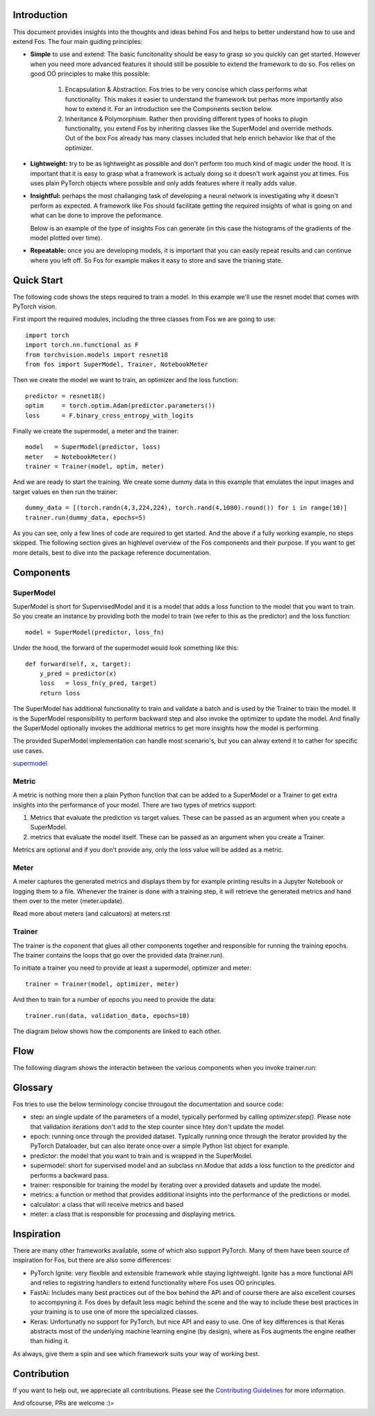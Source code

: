 Introduction
============
This document provides insights into the thoughts and ideas behind Fos and 
helps to better understand how to use and extend Fos. The four main guiding principles:

* **Simple** to use and extend: The basic funcitonality should be easy to grasp so you quickly can get started. 
  However when you need more advanced features it should still be possible to extend the framework to do so. Fos
  relies on good OO principles to make this possible:
  
    1. Encapsulation & Abstraction.
       Fos tries to be very concise which class performs what functionality. This makes it easier to understand 
       the framework but perhas more importantly also how to extend it. For an introduction see the 
       Components section below.

    2. Inheritance & Polymorphism. 
       Rather then providing different types of hooks to plugin functionality, you extend 
       Fos by inheriting classes like the SuperModel and override methods. Out of the box Fos already has
       many classes included that help enrich behavior like that of the optimizer.


* **Lightweight:** try to be as lightweight as possible and don't perform too much kind of magic 
  under the hood. It is important that it is easy to grasp what a framework is actualy doing so it 
  doesn't work against you at times. Fos uses plain PyTorch objects where possible and only adds features
  where it really adds value.


* **Insightful:** perhaps the most challanging task of developing a neural network is investigating why it 
  doesn't perform as expected. A framework like Fos should facilitate getting the required insights of 
  what is going on and what can be done to improve the peformance. 
  
  Below is an example of the type of insights Fos can generate (in this case the histograms of the gradients 
  of the model plotted over time).
  
  .. image:: /_static/img/tensorboard_gradients.png
 

* **Repeatable:** once you are developing models, it is important that you can easily repeat results and
  can continue where you left off. So Fos for example makes it easy to store and save the trianing state.


Quick Start
===========
The following code shows the steps required to train a model. In this example we'll use the resnet
model that comes with PyTorch vision.

First import the required modules, including the three classes from Fos we are going to use::

    import torch
    import torch.nn.functional as F
    from torchvision.models import resnet18 
    from fos import SuperModel, Trainer, NotebookMeter

Then we create the model we want to train, an optimizer and the loss function::

   predictor = resnet18()
   optim     = torch.optim.Adam(predictor.parameters())
   loss      = F.binary_cross_entropy_with_logits

Finally we create the supermodel, a meter and the trainer::

   model   = SuperModel(predictor, loss)
   meter   = NotebookMeter()
   trainer = Trainer(model, optim, meter)

And we are ready to start the training. We create some dummy data in this example that emulates 
the input images and target values en then run the trainer::

   dummy_data = [(torch.randn(4,3,224,224), torch.rand(4,1000).round()) for i in range(10)]
   trainer.run(dummy_data, epochs=5)

As you can see, only a few lines of code are required to get started. And the above if a fully
working example, no steps skipped. The following section gives an highlevel overview of the Fos 
components and their purpose. If you want to get more details, best to dive into the 
package reference documentation.


Components
==========

SuperModel
----------
SuperModel is short for SupervisedModel and it is a model that adds a loss function
to the model that you want to train. So you create an instance by providing both the model
to train (we refer to this as the predictor) and the loss function::

    model = SuperModel(predictor, loss_fn)


Under the hood, the forward of the supermodel would look something like this::

    def forward(self, x, target):
        y_pred = predictor(x)
        loss   = loss_fn(y_pred, target)
        return loss

The SuperModel has additional functionality to train and validate a batch and is used by the Trainer to train the model.
It is the SuperModel responsibility to perform backward step and also invoke the optimizer to update the model. And finally the SuperModel optionally invokes the additional metrics to get more insights how the model is performing.

The provided SuperModel implementation can handle most scenario's, but you can alway extend it to cather for specific use cases.

supermodel_

Metric
------
A metric is nothing more then a plain Python function that can be added to a SuperModel or a Trainer to get extra insights into
the performance of your model. There are two types of metrics support:

1) Metrics that evaluate the prediction vs target values. These can be passed as an argument when you create a SuperModel. 
2) metrics that evaluate the model itself. These can be passed as an argument when you create a Trainer.

Metrics are optional and if you don't provide any, only the loss value will be added as a metric.

Meter
-----
A meter captures the generated metrics and displays them by for example printing results in a Jupyter Notebook or 
logging them to a file. Whenever the trainer is done with a training step, it will retrieve the generated metrics and hand them
over to the meter (meter.update).


Read more about meters (and calcuators) at meters.rst

Trainer
-------
The trainer is the coponent that glues all other components together and responsible for running the training epochs. 
The trainer contains the loops that go over the provided data (trainer.run). 

To initiate a trainer you need to provide at least a supermodel, optimizer and meter::

    trainer = Trainer(model, optimizer, meter)
    
And then to train for a number of epochs you need to provide the data::

    trainer.run(data, validation_data, epochs=10)

The diagram below shows how the components are linked to each other.

.. image:: /_static/img/logical_components.png


Flow
====
The following diagram shows the interactin between the various components when you invoke trainer.run:

.. image:: /_static/img/logical_flow.png



Glossary
========
Fos tries to use the below terminology concise througout the documentation and source code:

- step: an single update of the parameters of a model, typically performed by calling `optimizer.step()`.
  Please note that validation iterations don't add to the step counter since htey don't update the model.
  
- epoch: running once through the provided dataset. Typically running once through the iterator provided
  by the PyTorch Dataloader, but can also iterate once over a simple Python list object for example. 
  
- predictor: the model that you want to train and is wrapped in the SuperModel.

- supermodel: short for supervised model and an subclass nn.Modue that adds a loss function to the predictor
  and performs a backward pass.

- trainer: responsible for training the model by iterating over a provided datasets and update the model.

- metrics: a function or method that provides additional insights into the performance of the predictions 
  or model.
  
- calculator: a class that will receive metrics and based 

- meter: a class that is responsible for processing and displaying metrics.

Inspiration
===========
There are many other frameworks available, some of which also support PyTorch. Many of them
have been  source of inspiration for Fos, but there are also some differences:


- PyTorch Ignite: very flexible and extensible framework while staying lightweight. Ignite has a more 
  functional API and relies to registring handlers to extend functionality where Fos uses OO principles.  
  
- FastAi: Includes many best practices out of the box behind the API and of course there are also 
  excellent courses to accompyning it. Fos does by default less magic behind the scene and the way to 
  include these best practices in your training is to use one of more the specialized classes.

- Keras: Unfortunatly no support for PyTorch, but nice API and easy to use. One of key differences is that 
  Keras abstracts most of the underlying machine learning engine (by design), where as Fos augments 
  the engine reather than hiding it.


As always, give them a spin and see which framework suits your way of working best. 


Contribution
============
If you want to help out, we appreciate all contributions. 
Please see the `Contributing Guidelines <https:github.com/innerlogic/fos/CONTRIBUTING.rst>`__ for more information.

And ofcourse, PRs are welcome :)= 


